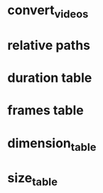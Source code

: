 #+DATE: <2021-06-06 Sun 12:56> 
* convert_videos
* relative paths

* duration table
* frames table
* dimension_table
* size_table

